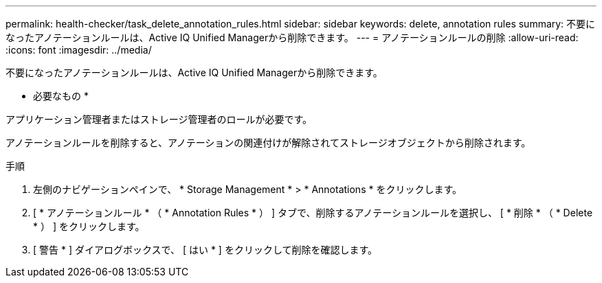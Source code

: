 ---
permalink: health-checker/task_delete_annotation_rules.html 
sidebar: sidebar 
keywords: delete, annotation rules 
summary: 不要になったアノテーションルールは、Active IQ Unified Managerから削除できます。 
---
= アノテーションルールの削除
:allow-uri-read: 
:icons: font
:imagesdir: ../media/


[role="lead"]
不要になったアノテーションルールは、Active IQ Unified Managerから削除できます。

* 必要なもの *

アプリケーション管理者またはストレージ管理者のロールが必要です。

アノテーションルールを削除すると、アノテーションの関連付けが解除されてストレージオブジェクトから削除されます。

.手順
. 左側のナビゲーションペインで、 * Storage Management * > * Annotations * をクリックします。
. [ * アノテーションルール * （ * Annotation Rules * ） ] タブで、削除するアノテーションルールを選択し、 [ * 削除 * （ * Delete * ） ] をクリックします。
. [ 警告 * ] ダイアログボックスで、 [ はい * ] をクリックして削除を確認します。

